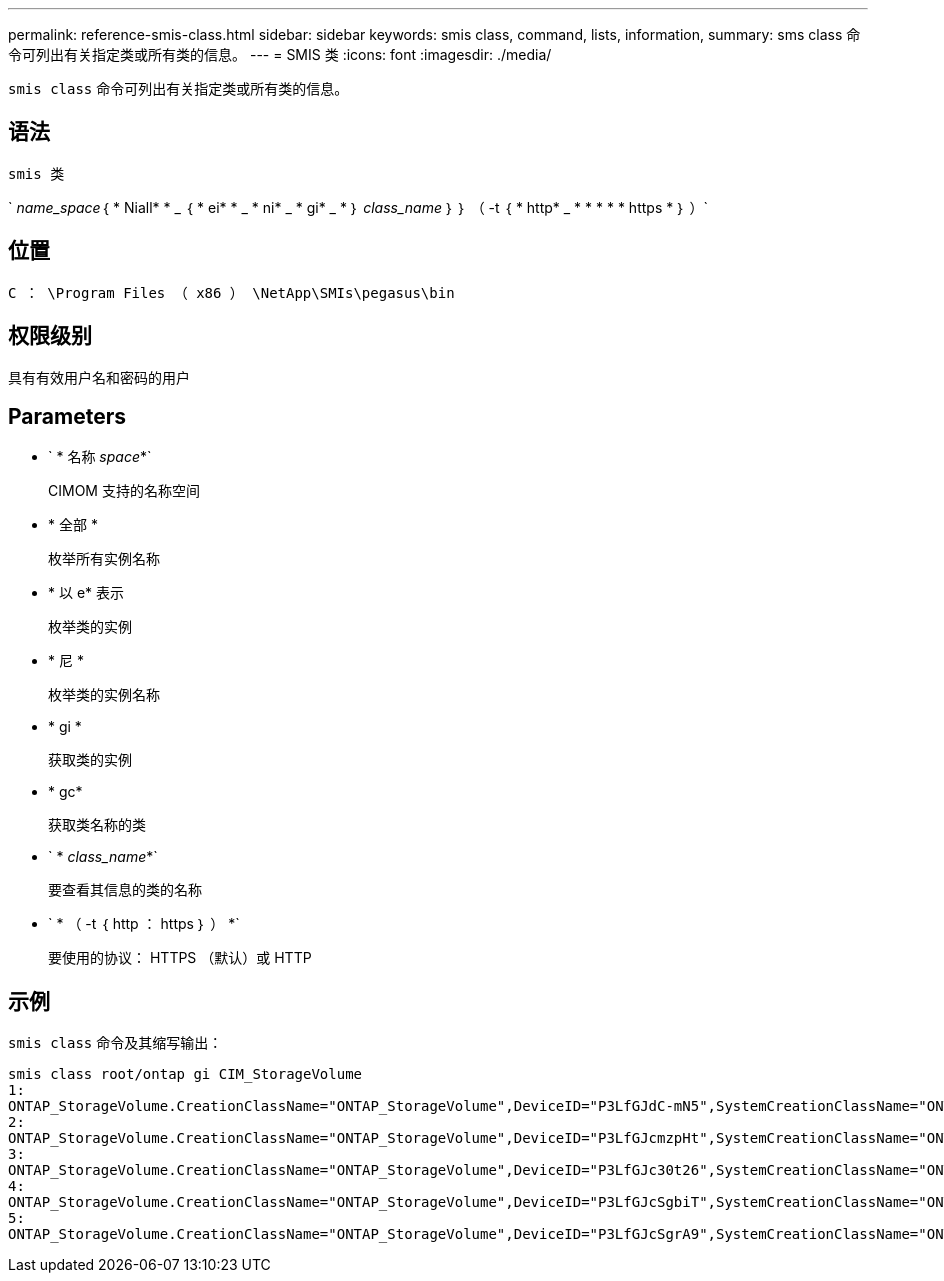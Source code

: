 ---
permalink: reference-smis-class.html 
sidebar: sidebar 
keywords: smis class, command, lists, information, 
summary: sms class 命令可列出有关指定类或所有类的信息。 
---
= SMIS 类
:icons: font
:imagesdir: ./media/


[role="lead"]
`smis class` 命令可列出有关指定类或所有类的信息。



== 语法

`smis 类`

` _name_space_｛ * Niall* * _ ｛ * ei* * _ * ni* _ * gi* _ * ｝ _class_name_ ｝ ｝ （ -t ｛ * http* _ * * * * * https * ｝ ）`



== 位置

`C ： \Program Files （ x86 ） \NetApp\SMIs\pegasus\bin`



== 权限级别

具有有效用户名和密码的用户



== Parameters

* ` * 名称 _space_*`
+
CIMOM 支持的名称空间

* * 全部 *
+
枚举所有实例名称

* * 以 e* 表示
+
枚举类的实例

* * 尼 *
+
枚举类的实例名称

* * gi *
+
获取类的实例

* * gc*
+
获取类名称的类

* ` * _class_name_*`
+
要查看其信息的类的名称

* ` * （ -t ｛ http ： https ｝ ） *`
+
要使用的协议： HTTPS （默认）或 HTTP





== 示例

`smis class` 命令及其缩写输出：

[listing]
----
smis class root/ontap gi CIM_StorageVolume
1:
ONTAP_StorageVolume.CreationClassName="ONTAP_StorageVolume",DeviceID="P3LfGJdC-mN5",SystemCreationClassName="ONTAP_StorageSystem",SystemName="ONTAP:0135027815"
2:
ONTAP_StorageVolume.CreationClassName="ONTAP_StorageVolume",DeviceID="P3LfGJcmzpHt",SystemCreationClassName="ONTAP_StorageSystem",SystemName="ONTAP:0135027815"
3:
ONTAP_StorageVolume.CreationClassName="ONTAP_StorageVolume",DeviceID="P3LfGJc30t26",SystemCreationClassName="ONTAP_StorageSystem",SystemName="ONTAP:0135027815"
4:
ONTAP_StorageVolume.CreationClassName="ONTAP_StorageVolume",DeviceID="P3LfGJcSgbiT",SystemCreationClassName="ONTAP_StorageSystem",SystemName="ONTAP:0135027815"
5:
ONTAP_StorageVolume.CreationClassName="ONTAP_StorageVolume",DeviceID="P3LfGJcSgrA9",SystemCreationClassName="ONTAP_StorageSystem",SystemName="ONTAP:0135027815"
----
